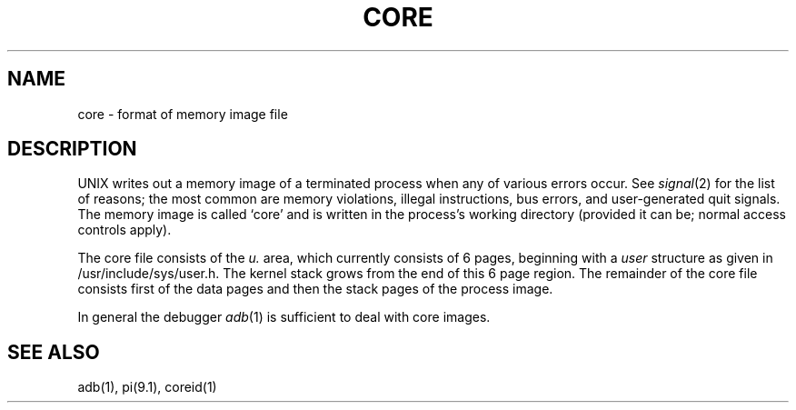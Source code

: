 .TH CORE 5 
.SH NAME
core \- format of memory image file
.SH DESCRIPTION
UNIX
writes out a memory image of a terminated
process when any of various errors occur.
See
.IR signal (2)
for the list of reasons;
the most common are memory violations, illegal
instructions, bus errors, and user-generated
quit signals.
The memory image is called `core' and is written in the process's
working directory (provided it can be; normal
access controls apply).
.PP
The core file consists of the \fIu.\fR area, which currently consists
of 6 pages, beginning with a \fIuser\fR structure as given in
/usr/include/sys/user.h.
The kernel stack grows from the end of this 6 page region.
The remainder of the core file consists first of the data pages and then
the stack pages of the process image.
.PP
In general the debugger
.IR adb (1)
is sufficient to deal with core images.
.SH "SEE ALSO"
adb(1), pi(9.1), coreid(1)
